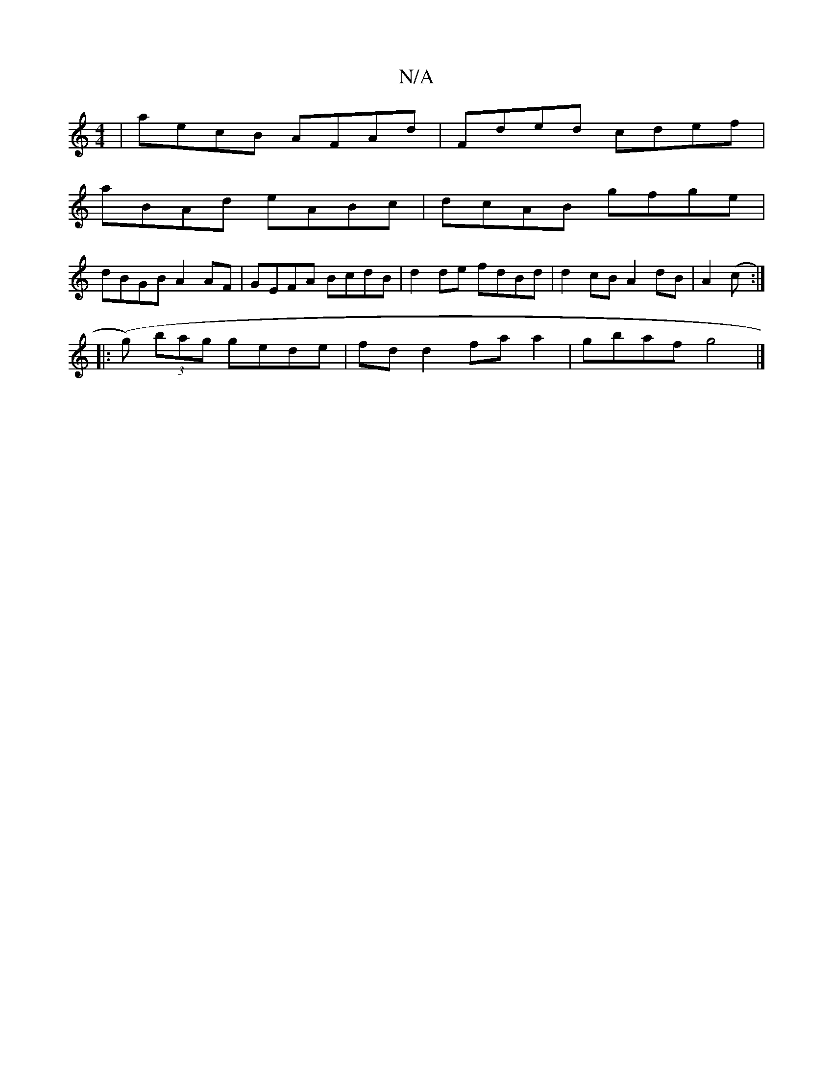 X:1
T:N/A
M:4/4
R:N/A
K:Cmajor
| aecB AFAd | Fded cdef |
aBAd eABc | dcAB gfge |
dBGB A2 AF | GEFA BcdB | d2 de fdBd | d2 cB A2dB | A2 (3(c:|
|: (g) (3bag gede | fd d2 fa a2 | gbaf g4 |]

B,>G|B>b (3gbg :|
g2 gb agfd|cdeA A2 AD|1 "